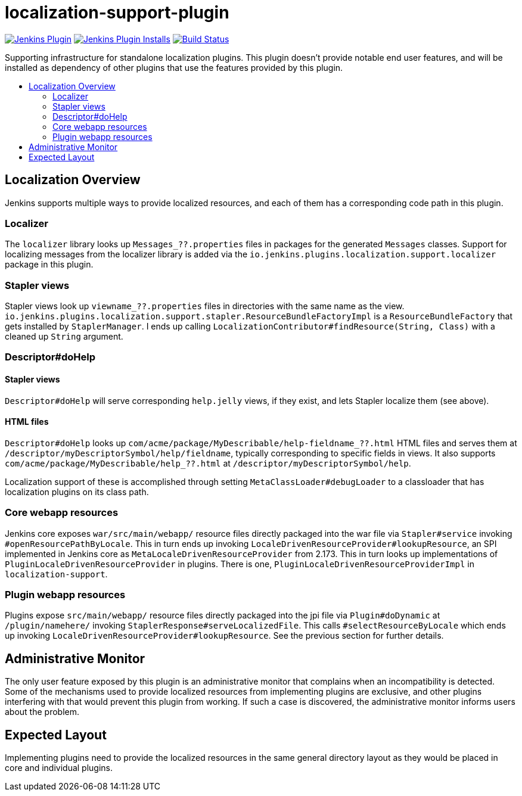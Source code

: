 [[localization-support-plugin]]
= localization-support-plugin
:toc: macro
:toc-title:
ifdef::env-github[]
:tip-caption: :bulb:
:note-caption: :information_source:
:important-caption: :heavy_exclamation_mark:
:caution-caption: :fire:
:warning-caption: :warning:
endif::[]

image:https://img.shields.io/jenkins/plugin/v/localization-support.svg[Jenkins Plugin,link=https://plugins.jenkins.io/localization-support]
image:https://img.shields.io/jenkins/plugin/i/localization-support.svg?color=blue[Jenkins Plugin Installs,link=https://plugins.jenkins.io/localization-support]
image:https://ci.jenkins.io/job/Plugins/job/localization-support-plugin/job/master/badge/icon[Build Status,link=https://ci.jenkins.io/job/Plugins/job/localization-support-plugin/job/master/]

Supporting infrastructure for standalone localization plugins.
This plugin doesn't provide notable end user features, and will be installed as dependency of other plugins that use the features provided by this plugin.

toc::[]

== Localization Overview

Jenkins supports multiple ways to provide localized resources, and each of them has a corresponding code path in this plugin.

=== Localizer

The `localizer` library looks up `Messages_??.properties` files in packages for the generated `Messages` classes.
Support for localizing messages from the localizer library is added via the `io.jenkins.plugins.localization.support.localizer` package in this plugin.

=== Stapler views

Stapler views look up `viewname_??.properties` files in directories with the same name as the view.
`io.jenkins.plugins.localization.support.stapler.ResourceBundleFactoryImpl` is a `ResourceBundleFactory` that gets installed by `StaplerManager`.
I ends up calling `LocalizationContributor#findResource(String, Class)` with a cleaned up `String` argument.
// TODO details

// TODO are localized views (the entire Jelly) a thing, or just resources?

=== Descriptor#doHelp

==== Stapler views

`Descriptor#doHelp` will serve corresponding `help.jelly` views, if they exist, and lets Stapler localize them (see above).

==== HTML files

`Descriptor#doHelp` looks up `com/acme/package/MyDescribable/help-fieldname_??.html` HTML files and serves them at `/descriptor/myDescriptorSymbol/help/fieldname`, typically corresponding to specific fields in views.
It also supports `com/acme/package/MyDescribable/help_??.html` at `/descriptor/myDescriptorSymbol/help`.

Localization support of these is accomplished through setting `MetaClassLoader#debugLoader` to a classloader that has localization plugins on its class path.
// TODO introduce a proper API for this into Stapler

=== Core webapp resources

Jenkins core exposes `war/src/main/webapp/` resource files directly packaged into the war file via `Stapler#service` invoking `#openResourcePathByLocale`.
This in turn ends up invoking `LocaleDrivenResourceProvider#lookupResource`, an SPI implemented in Jenkins core as `MetaLocaleDrivenResourceProvider` from 2.173.
This in turn looks up implementations of `PluginLocaleDrivenResourceProvider` in plugins.
There is one, `PluginLocaleDrivenResourceProviderImpl` in `localization-support`.

=== Plugin webapp resources

Plugins expose `src/main/webapp/` resource files directly packaged into the jpi file via `Plugin#doDynamic` at `/plugin/namehere/` invoking `StaplerResponse#serveLocalizedFile`.
This calls `#selectResourceByLocale` which ends up invoking `LocaleDrivenResourceProvider#lookupResource`.
See the previous section for further details.

== Administrative Monitor

The only user feature exposed by this plugin is an administrative monitor that complains when an incompatibility is detected.
Some of the mechanisms used to provide localized resources from implementing plugins are exclusive, and other plugins interfering with that would prevent this plugin from working.
If such a case is discovered, the administrative monitor informs users about the problem.

== Expected Layout

Implementing plugins need to provide the localized resources in the same general directory layout as they would be placed in core and individual plugins.
